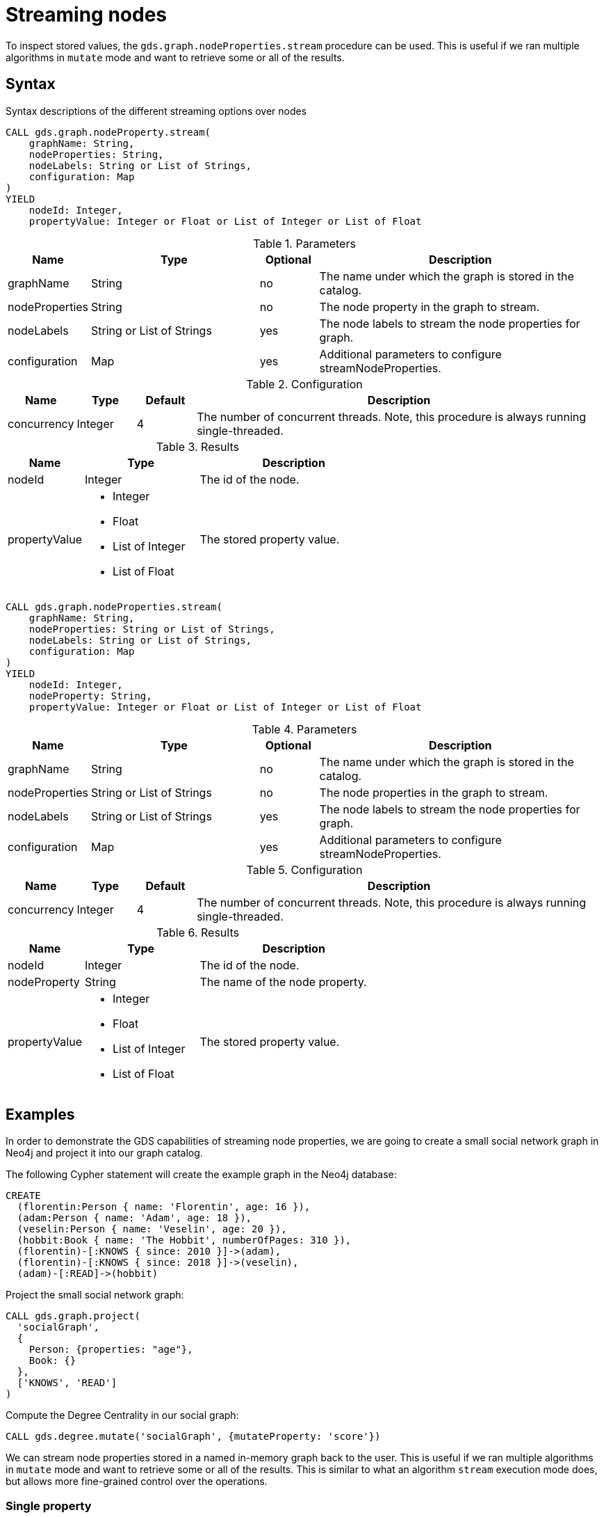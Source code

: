 = Streaming nodes

To inspect stored values, the `gds.graph.nodeProperties.stream` procedure can be used.
This is useful if we ran multiple algorithms in `mutate` mode and want to retrieve some or all of the results.

== Syntax

.Syntax descriptions of the different streaming options over nodes
[.tabbed-example, caption=]
====
[.include-with-stream-single-property]
======
[source, cypher, role=noplay]
----
CALL gds.graph.nodeProperty.stream(
    graphName: String,
    nodeProperties: String,
    nodeLabels: String or List of Strings,
    configuration: Map
)
YIELD
    nodeId: Integer,
    propertyValue: Integer or Float or List of Integer or List of Float
----

.Parameters
[opts="header",cols="1,3,1,5"]
|===
| Name           | Type                       | Optional | Description
| graphName      | String                     | no       | The name under which the graph is stored in the catalog.
| nodeProperties | String                     | no       | The node property in the graph to stream.
| nodeLabels     | String or List of Strings  | yes      | The node labels to stream the node properties for graph.
| configuration  | Map                        | yes      | Additional parameters to configure streamNodeProperties.
|===

.Configuration
[opts="header",cols="1,1,1,7"]
|===
| Name                   | Type                  | Default | Description
| concurrency            | Integer               | 4       | The number of concurrent threads. Note, this procedure is always running single-threaded.
|===

.Results
[opts="header",cols="2,3,5"]
|===
| Name            | Type                                                 | Description
|nodeId           | Integer                                              | The id of the node.
.^|propertyValue    a|
* Integer
* Float
* List of Integer
* List of Float  .^| The stored property value.
|===
======

[.include-with-stream]
======
[source, cypher, role=noplay]
----
CALL gds.graph.nodeProperties.stream(
    graphName: String,
    nodeProperties: String or List of Strings,
    nodeLabels: String or List of Strings,
    configuration: Map
)
YIELD
    nodeId: Integer,
    nodeProperty: String,
    propertyValue: Integer or Float or List of Integer or List of Float
----

.Parameters
[opts="header",cols="1,3,1,5"]
|===
| Name           | Type                       | Optional | Description
| graphName      | String                     | no       | The name under which the graph is stored in the catalog.
| nodeProperties | String or List of Strings  | no       | The node properties in the graph to stream.
| nodeLabels     | String or List of Strings  | yes      | The node labels to stream the node properties for graph.
| configuration  | Map                        | yes      | Additional parameters to configure streamNodeProperties.
|===

.Configuration
[opts="header",cols="1,1,1,7"]
|===
| Name                   | Type                  | Default | Description
| concurrency            | Integer               | 4       | The number of concurrent threads. Note, this procedure is always running single-threaded.
|===

.Results
[opts="header",cols="2,3,5"]
|===
| Name            | Type                                                 | Description
|nodeId           | Integer                                              | The id of the node.
|nodeProperty     | String                                               | The name of the node property.
.^|propertyValue    a|
* Integer
* Float
* List of Integer
* List of Float  .^| The stored property value.
|===
======
====

[[streaming-nodes-examples]]
== Examples

In order to demonstrate the GDS capabilities of streaming node properties, we are going to create a small social network graph in Neo4j and project it into our graph catalog.

.The following Cypher statement will create the example graph in the Neo4j database:
[source, cypher, role=noplay setup-query, group=nodes]
----
CREATE
  (florentin:Person { name: 'Florentin', age: 16 }),
  (adam:Person { name: 'Adam', age: 18 }),
  (veselin:Person { name: 'Veselin', age: 20 }),
  (hobbit:Book { name: 'The Hobbit', numberOfPages: 310 }),
  (florentin)-[:KNOWS { since: 2010 }]->(adam),
  (florentin)-[:KNOWS { since: 2018 }]->(veselin),
  (adam)-[:READ]->(hobbit)
----

.Project the small social network graph:
[source, cypher, role=noplay graph-project-query, group=nodes]
----
CALL gds.graph.project(
  'socialGraph',
  {
    Person: {properties: "age"},
    Book: {}
  },
  ['KNOWS', 'READ']
)
----

.Compute the Degree Centrality in our social graph:
[source, cypher, role=noplay graph-project-query, group=nodes]
----
CALL gds.degree.mutate('socialGraph', {mutateProperty: 'score'})
----

We can stream node properties stored in a named in-memory graph back to the user.
This is useful if we ran multiple algorithms in `mutate` mode and want to retrieve some or all of the results.
This is similar to what an algorithm `stream` execution mode does, but allows more fine-grained control over the operations.



[[catalog-graph-stream-single-node-property-example]]
=== Single property

In the following, we stream the previously computed scores `score`.

[role=query-example, group=nodes]
--
.Stream the `score` node property:
[source, cypher, role=noplay]
----
CALL gds.graph.nodeProperty.stream('socialGraph', 'score')
YIELD nodeId, propertyValue
RETURN gds.util.asNode(nodeId).name AS name, propertyValue AS score
ORDER BY score DESC
----

.Results
[opts="header"]
|===
| name         | score
| "Florentin"  | 2.0
| "Adam"       | 1.0
| "Veselin"    | 0.0
| "The Hobbit" | 0.0
|===
--

NOTE: The above example requires all given properties to be present on at least one node projection, and the properties will be streamed for all such projections.

[[catalog-graph-stream-node-labels-example]]
=== NodeLabels

The procedure can be configured to stream just the properties for specific node labels.

[role=query-example, group=nodes]
--
.Stream the `score` property for `Person` nodes:
[source, cypher, role=noplay]
----
CALL gds.graph.nodeProperty.stream('socialGraph', 'score', ['Person'])
YIELD nodeId, propertyValue
RETURN gds.util.asNode(nodeId).name AS name, propertyValue AS score
ORDER BY score DESC
----

.Results
[opts="header"]
|===
| name        | score
| "Florentin" | 2.0
| "Adam"      | 1.0
| "Veselin"   | 0.0
|===
--

It is required, that all specified node labels have the node property.

[[catalog-graph-stream-node-properties-example]]
==== Multiple Properties

We can also stream several properties at once.

[role=query-example, group=nodes]
--
.Stream multiple node properties:
[source, cypher, role=noplay]
----
CALL gds.graph.nodeProperties.stream('socialGraph', ['score', 'age'])
YIELD nodeId, nodeProperty, propertyValue
RETURN gds.util.asNode(nodeId).name AS name, nodeProperty, propertyValue
ORDER BY name, nodeProperty
----

.Results
[opts="header"]
|===
| name         | nodeProperty  | propertyValue
| "Adam"       | "age"         | 18
| "Adam"       | "score"       | 1.0
| "Florentin"  | "age"         | 16
| "Florentin"  | "score"       | 2.0
| "Veselin"    | "age"         | 20
| "Veselin"    | "score"       | 0.0
|===
--

[NOTE]
====
When streaming multiple node properties, the name of each property is included in the result.
This adds with some overhead, as each property name must be repeated for each node in the result, but is necessary in order to distinguish properties.
====


[[utility-functions-catalog]]
== Utility functions

Utility functions allow accessing specific nodes of in-memory graphs directly from a Cypher query.

.Catalog Functions
[opts=header,cols="1m,1"]
|===
| Name                  | Description
| gds.util.nodeProperty | Allows accessing a node property stored in a named graph.
|===


=== Syntax

[opts=header,cols="1m,1"]
|===
| Name                                                                                               | Description
| gds.util.nodeProperty(graphName: STRING, nodeId: INTEGER, propertyKey: STRING, nodeLabel: STRING?) | Named graph in the catalog, Neo4j node id, node property key and optional node label present in the named-graph.
|===

If a node label is given, the property value for the corresponding projection and the given node is returned.
If no label or `'*'` is given, the property value is retrieved and returned from an arbitrary projection that contains the given propertyKey.
If the property value is missing for the given node, `null` is returned.


=== Examples

We use the `socialGraph` with the property `score` introduced xref:management-ops/graph-reads/graph-stream-nodes.adoc#streaming-nodes-examples[above].

[role=query-example, group=nodes]
--
.Access a property node property for Florentin:
[source, cypher, role=noplay]
----
MATCH (florentin:Person {name: 'Florentin'})
RETURN
  florentin.name AS name,
  gds.util.nodeProperty('socialGraph', id(florentin), 'score') AS score
----

.Results
[opts="header",cols="2"]
|===
| name        | score
| "Florentin" | 2.0
|===
--

We can also specifically return the `score` property from the `Person` projection in case other projections also have a `score` property as follows.

[role=query-example, group=nodes]
--
.Access a property node property from Person for Florentin:
[source, cypher, role=noplay]
----
MATCH (florentin:Person {name: 'Florentin'})
RETURN
  florentin.name AS name,
  gds.util.nodeProperty('socialGraph', id(florentin), 'score', 'Person') AS score
----

.Results
[opts="header",cols="2"]
|===
| name        | score
| "Florentin" | 2.0
|===
--
